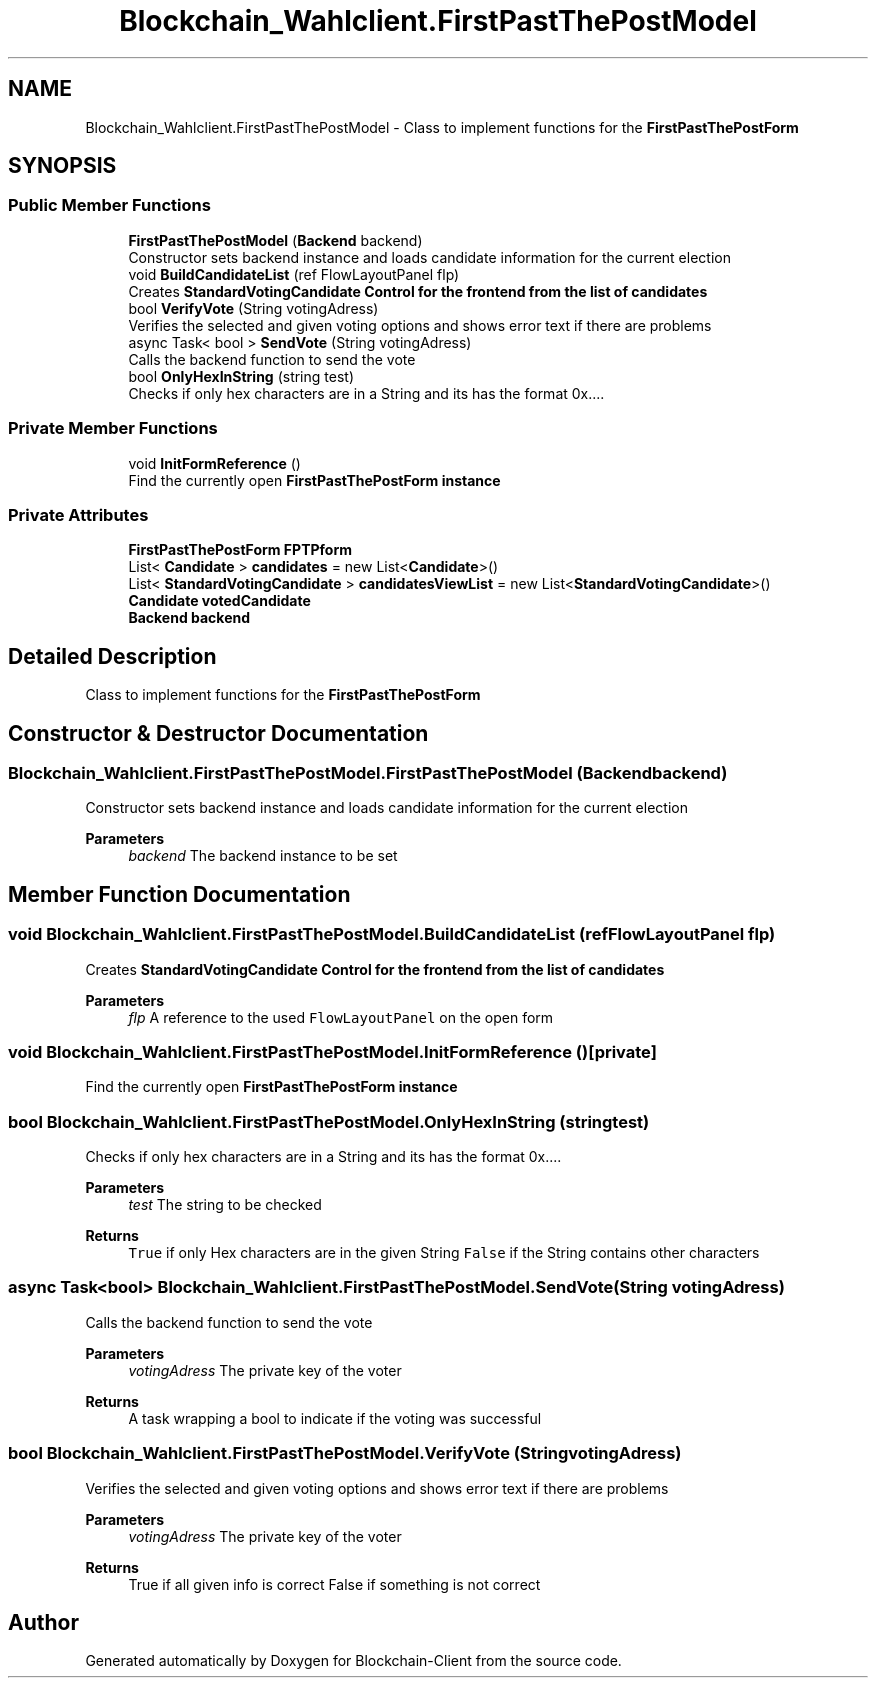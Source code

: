 .TH "Blockchain_Wahlclient.FirstPastThePostModel" 3 "Sat Dec 12 2020" "Blockchain-Client" \" -*- nroff -*-
.ad l
.nh
.SH NAME
Blockchain_Wahlclient.FirstPastThePostModel \- Class to implement functions for the \fBFirstPastThePostForm\fP  

.SH SYNOPSIS
.br
.PP
.SS "Public Member Functions"

.in +1c
.ti -1c
.RI "\fBFirstPastThePostModel\fP (\fBBackend\fP backend)"
.br
.RI "Constructor sets backend instance and loads candidate information for the current election "
.ti -1c
.RI "void \fBBuildCandidateList\fP (ref FlowLayoutPanel flp)"
.br
.RI "Creates \fC\fBStandardVotingCandidate\fP\fP Control for the frontend from the list of candidates "
.ti -1c
.RI "bool \fBVerifyVote\fP (String votingAdress)"
.br
.RI "Verifies the selected and given voting options and shows error text if there are problems "
.ti -1c
.RI "async Task< bool > \fBSendVote\fP (String votingAdress)"
.br
.RI "Calls the backend function to send the vote "
.ti -1c
.RI "bool \fBOnlyHexInString\fP (string test)"
.br
.RI "Checks if only hex characters are in a String and its has the format 0x\&.\&.\&.\&. "
.in -1c
.SS "Private Member Functions"

.in +1c
.ti -1c
.RI "void \fBInitFormReference\fP ()"
.br
.RI "Find the currently open \fC\fBFirstPastThePostForm\fP\fP instance "
.in -1c
.SS "Private Attributes"

.in +1c
.ti -1c
.RI "\fBFirstPastThePostForm\fP \fBFPTPform\fP"
.br
.ti -1c
.RI "List< \fBCandidate\fP > \fBcandidates\fP = new List<\fBCandidate\fP>()"
.br
.ti -1c
.RI "List< \fBStandardVotingCandidate\fP > \fBcandidatesViewList\fP = new List<\fBStandardVotingCandidate\fP>()"
.br
.ti -1c
.RI "\fBCandidate\fP \fBvotedCandidate\fP"
.br
.ti -1c
.RI "\fBBackend\fP \fBbackend\fP"
.br
.in -1c
.SH "Detailed Description"
.PP 
Class to implement functions for the \fBFirstPastThePostForm\fP 


.SH "Constructor & Destructor Documentation"
.PP 
.SS "Blockchain_Wahlclient\&.FirstPastThePostModel\&.FirstPastThePostModel (\fBBackend\fP backend)"

.PP
Constructor sets backend instance and loads candidate information for the current election 
.PP
\fBParameters\fP
.RS 4
\fIbackend\fP The backend instance to be set
.RE
.PP

.SH "Member Function Documentation"
.PP 
.SS "void Blockchain_Wahlclient\&.FirstPastThePostModel\&.BuildCandidateList (ref FlowLayoutPanel flp)"

.PP
Creates \fC\fBStandardVotingCandidate\fP\fP Control for the frontend from the list of candidates 
.PP
\fBParameters\fP
.RS 4
\fIflp\fP A reference to the used \fCFlowLayoutPanel\fP on the open form
.RE
.PP

.SS "void Blockchain_Wahlclient\&.FirstPastThePostModel\&.InitFormReference ()\fC [private]\fP"

.PP
Find the currently open \fC\fBFirstPastThePostForm\fP\fP instance 
.SS "bool Blockchain_Wahlclient\&.FirstPastThePostModel\&.OnlyHexInString (string test)"

.PP
Checks if only hex characters are in a String and its has the format 0x\&.\&.\&.\&. 
.PP
\fBParameters\fP
.RS 4
\fItest\fP The string to be checked
.RE
.PP
\fBReturns\fP
.RS 4
\fCTrue\fP if only Hex characters are in the given String \fCFalse\fP if the String contains other characters
.RE
.PP

.SS "async Task<bool> Blockchain_Wahlclient\&.FirstPastThePostModel\&.SendVote (String votingAdress)"

.PP
Calls the backend function to send the vote 
.PP
\fBParameters\fP
.RS 4
\fIvotingAdress\fP The private key of the voter
.RE
.PP
\fBReturns\fP
.RS 4
A task wrapping a bool to indicate if the voting was successful
.RE
.PP

.SS "bool Blockchain_Wahlclient\&.FirstPastThePostModel\&.VerifyVote (String votingAdress)"

.PP
Verifies the selected and given voting options and shows error text if there are problems 
.PP
\fBParameters\fP
.RS 4
\fIvotingAdress\fP The private key of the voter
.RE
.PP
\fBReturns\fP
.RS 4
True if all given info is correct False if something is not correct
.RE
.PP


.SH "Author"
.PP 
Generated automatically by Doxygen for Blockchain-Client from the source code\&.
